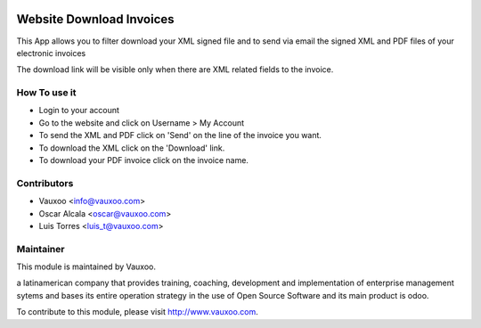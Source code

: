 .. image:: https://img.shields.io/badge/licence-AGPL--3-blue.svg
    :alt: License: AGPL-3

Website Download Invoices
=========================

This App allows you to filter download your XML signed
file and to send via email the signed XML and PDF files
of your electronic invoices

The download link will be visible only when there are
XML related fields to the invoice.

How To use it
-------------

- Login to your account
- Go to the website and click on Username > My Account
- To send the XML and PDF click on 'Send' on the line of the invoice you want.
- To download the XML click on the 'Download' link.
- To download your PDF invoice click on the invoice name.


Contributors
------------

* Vauxoo <info@vauxoo.com>
* Oscar Alcala <oscar@vauxoo.com>
* Luis Torres <luis_t@vauxoo.com>

Maintainer
----------

.. image:: https://www.vauxoo.com/logo.png
   :alt: Vauxoo
   :target: https://vauxoo.com

This module is maintained by Vauxoo.

a latinamerican company that provides training, coaching,
development and implementation of enterprise management
sytems and bases its entire operation strategy in the use
of Open Source Software and its main product is odoo.

To contribute to this module, please visit http://www.vauxoo.com.
